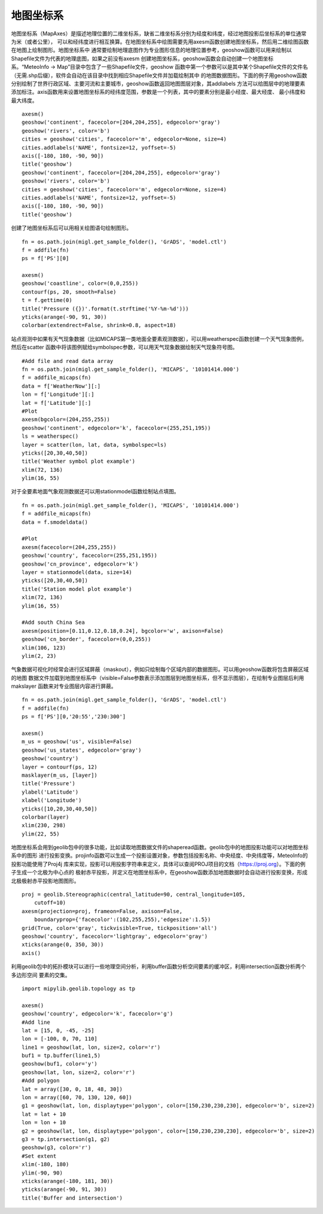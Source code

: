 .. _dos-meteoinfolab-milab_cn-plotlib-map_axes:


*******************************
地图坐标系
*******************************

地图坐标系（MapAxes）是描述地理位置的二维坐标系，缺省二维坐标系分别为经度和纬度，经过地图投影后坐标系的单位通常为米（或者公里），
可以和经纬度进行相互换算。在地图坐标系中绘图需要先用axesm函数创建地图坐标系，然后用二维绘图函数在地图上绘制图形。地图坐标系中
通常要绘制地理底图作为专业图形信息的地理位置参考，geoshow函数可以用来绘制以Shapefile文件为代表的地理底图，如果之前没有axesm
创建地图坐标系，geoshow函数会自动创建一个地图坐标系。“MeteoInfo -> Map”目录中包含了一些Shapefile文件，geoshow
函数中第一个参数可以是其中某个Shapefile文件的文件名（无需.shp后缀），软件会自动在该目录中找到相应Shapefile文件并加载绘制其中
的地图数据图形。下面的例子用geoshow函数分别绘制了世界行政区域、主要河流和主要城市，geoshow函数返回地图图层对象，其addlabels
方法可以给图层中的地理要素添加标注。axis函数用来设置地图坐标系的经纬度范围，参数是一个列表，其中的要素分别是最小经度、最大经度、
最小纬度和最大纬度。

::

    axesm()
    geoshow('continent', facecolor=[204,204,255], edgecolor='gray')
    geoshow('rivers', color='b')
    cities = geoshow('cities', facecolor='m', edgecolor=None, size=4)
    cities.addlabels('NAME', fontsize=12, yoffset=-5)
    axis([-180, 180, -90, 90])
    title('geoshow')
    geoshow('continent', facecolor=[204,204,255], edgecolor='gray')
    geoshow('rivers', color='b')
    cities = geoshow('cities', facecolor='m', edgecolor=None, size=4)
    cities.addlabels('NAME', fontsize=12, yoffset=-5)
    axis([-180, 180, -90, 90])
    title('geoshow')

.. image:: ./image/plotlib_geoshow.png

创建了地图坐标系后可以用相关绘图语句绘制图形。

::

    fn = os.path.join(migl.get_sample_folder(), 'GrADS', 'model.ctl')
    f = addfile(fn)
    ps = f['PS'][0]

    axesm()
    geoshow('coastline', color=(0,0,255))
    contourf(ps, 20, smooth=False)
    t = f.gettime(0)
    title('Pressure ({})'.format(t.strftime('%Y-%m-%d')))
    yticks(arange(-90, 91, 30))
    colorbar(extendrect=False, shrink=0.8, aspect=18)

.. image:: ./image/plotlib_mapaxes_contourf.png

站点观测中如果有天气现象数据（比如MICAPS第一类地面全要素观测数据），可以用weatherspec函数创建一个天气现象图例，然后在scatter
函数中将该图例赋给symbolspec参数，可以用天气现象数据绘制天气现象符号图。

::

    #Add file and read data array
    fn = os.path.join(migl.get_sample_folder(), 'MICAPS', '10101414.000')
    f = addfile_micaps(fn)
    data = f['WeatherNow'][:]
    lon = f['Longitude'][:]
    lat = f['Latitude'][:]
    #Plot
    axesm(bgcolor=(204,255,255))
    geoshow('continent', edgecolor='k', facecolor=(255,251,195))
    ls = weatherspec()
    layer = scatter(lon, lat, data, symbolspec=ls)
    yticks([20,30,40,50])
    title('Weather symbol plot example')
    xlim(72, 136)
    ylim(16, 55)

.. image:: ./image/mapaxes_scatter_weather.png

对于全要素地面气象观测数据还可以用stationmodel函数绘制站点填图。

::

    fn = os.path.join(migl.get_sample_folder(), 'MICAPS', '10101414.000')
    f = addfile_micaps(fn)
    data = f.smodeldata()

    #Plot
    axesm(facecolor=(204,255,255))
    geoshow('country', facecolor=(255,251,195))
    geoshow('cn_province', edgecolor='k')
    layer = stationmodel(data, size=14)
    yticks([20,30,40,50])
    title('Station model plot example')
    xlim(72, 136)
    ylim(16, 55)

    #Add south China Sea
    axesm(position=[0.11,0.12,0.18,0.24], bgcolor='w', axison=False)
    geoshow('cn_border', facecolor=(0,0,255))
    xlim(106, 123)
    ylim(2, 23)

.. image:: ./image/mapaxes_stationmodel.png

气象数据可视化时经常会进行区域屏蔽（maskout），例如只绘制每个区域内部的数据图形。可以用geoshow函数将包含屏蔽区域的地图
数据文件加载到地图坐标系中（visible=False参数表示添加图层到地图坐标系，但不显示图层），在绘制专业图层后利用makslayer
函数来对专业图层内容进行屏蔽。

::

    fn = os.path.join(migl.get_sample_folder(), 'GrADS', 'model.ctl')
    f = addfile(fn)
    ps = f['PS'][0,'20:55','230:300']

    axesm()
    m_us = geoshow('us', visible=False)
    geoshow('us_states', edgecolor='gray')
    geoshow('country')
    layer = contourf(ps, 12)
    masklayer(m_us, [layer])
    title('Pressure')
    ylabel('Latitude')
    xlabel('Longitude')
    yticks([10,20,30,40,50])
    colorbar(layer)
    xlim(230, 298)
    ylim(22, 55)

.. image:: ./image/mapaxes_masklayer.png

地图坐标系会用到geolib包中的很多功能，比如读取地图数据文件的shaperead函数。geolib包中的地图投影功能可以对地图坐标系中的图形
进行投影变换。projinfo函数可以生成一个投影设置对象，参数包括投影名称、中央经度、中央纬度等，MeteoInfo的投影功能使用了Proj4j
库来实现，投影可以用投影字符串来定义，具体可以查阅PROJ项目的文档（https://proj.org）。下面的例子生成一个北极为中心点的
极射赤平投影，并定义在地图坐标系中，在geoshow函数添加地图数据时会自动进行投影变换，形成北极极射赤平投影地图图形。

::

    proj = geolib.Stereographic(central_latitude=90, central_longitude=105,
        cutoff=10)
    axesm(projection=proj, frameon=False, axison=False,
        boundaryprop={'facecolor':(102,255,255),'edgesize':1.5})
    grid(True, color='gray', tickvisible=True, tickposition='all')
    geoshow('country', facecolor='lightgray', edgecolor='gray')
    xticks(arange(0, 350, 30))
    axis()

.. image:: ./image/mapaxes_proj_stere.png

利用geolib包中的拓扑模块可以进行一些地理空间分析，利用buffer函数分析空间要素的缓冲区，利用intersection函数分析两个多边形空间
要素的交集。

::

    import mipylib.geolib.topology as tp

    axesm()
    geoshow('country', edgecolor='k', facecolor='g')
    #Add line
    lat = [15, 0, -45, -25]
    lon = [-100, 0, 70, 110]
    line1 = geoshow(lat, lon, size=2, color='r')
    buf1 = tp.buffer(line1,5)
    geoshow(buf1, color='y')
    geoshow(lat, lon, size=2, color='r')
    #Add polygon
    lat = array([30, 0, 18, 48, 30])
    lon = array([60, 70, 130, 120, 60])
    g1 = geoshow(lat, lon, displaytype='polygon', color=[150,230,230,230], edgecolor='b', size=2)
    lat = lat + 10
    lon = lon + 10
    g2 = geoshow(lat, lon, displaytype='polygon', color=[150,230,230,230], edgecolor='b', size=2)
    g3 = tp.intersection(g1, g2)
    geoshow(g3, color='r')
    #Set extent
    xlim(-180, 180)
    ylim(-90, 90)
    xticks(arange(-180, 181, 30))
    yticks(arange(-90, 91, 30))
    title('Buffer and intersection')

.. image:: ./image/mapaxes_buffer_intersection.png
